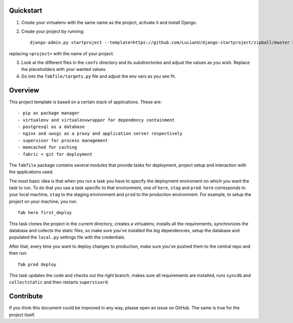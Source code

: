 Quickstart
##########
1. Create your virtualenv with the same name as the project, activate it and
   install Django.
2. Create your project by running::

    django-admin.py startproject --template=https://github.com/LucianU/django-startproject/zipball/master <project>


replacing ``<project>`` with the name of your project.

3. Look at the different files in the ``confs`` directory and its subdirectories
   and adjust the values as you wish. Replace the placeholders with your wanted
   values.

4. Go into the ``fabfile/targets.py`` file and adjust the env vars as you see fit.


Overview
########
This project template is based on a certain stack of applications. These are::

    - pip as package manager
    - virtualenv and virtualenvwrapper for dependency containment
    - postgresql as a database
    - nginx and uwsgi as a proxy and application server respectively
    - supervisor for process management
    - memcached for caching
    - fabric + git for deployment

The ``fabfile`` package contains several modules that provide tasks for
deployment, project setup and interaction with the applications used.

The most basic idea is that when you run a task you have to specify the
deployment enviroment on which you want the task to run. To do that you use a
task specific to that environment, one of ``here``, ``stag`` and ``prod``.
``here`` corresponds to your local machine, ``stag`` to the staging environment
and ``prod`` to the production environment. For example, to setup the project
on your machine, you run::

    fab here first_deploy

This task clones the project in the current directory, creates a virtualenv,
installs all the requirements, synchronizes the database and collects the
static files, so make sure you've installed the big dependencies, setup the
database and populated the ``local.py`` settings file with the credentials.

After that, every time you want to deploy changes to production, make sure
you've pushed them to the central repo and then run::

    fab prod deploy

This task updates the code and checks out the right branch, makes sure all
requirements are installed, runs ``syncdb`` and ``collectstatic`` and then
restarts ``supervisord``.


Contribute
##########
If you think this document could be improved in any way, please open an
issue on GitHub. The same is true for the project itself.
